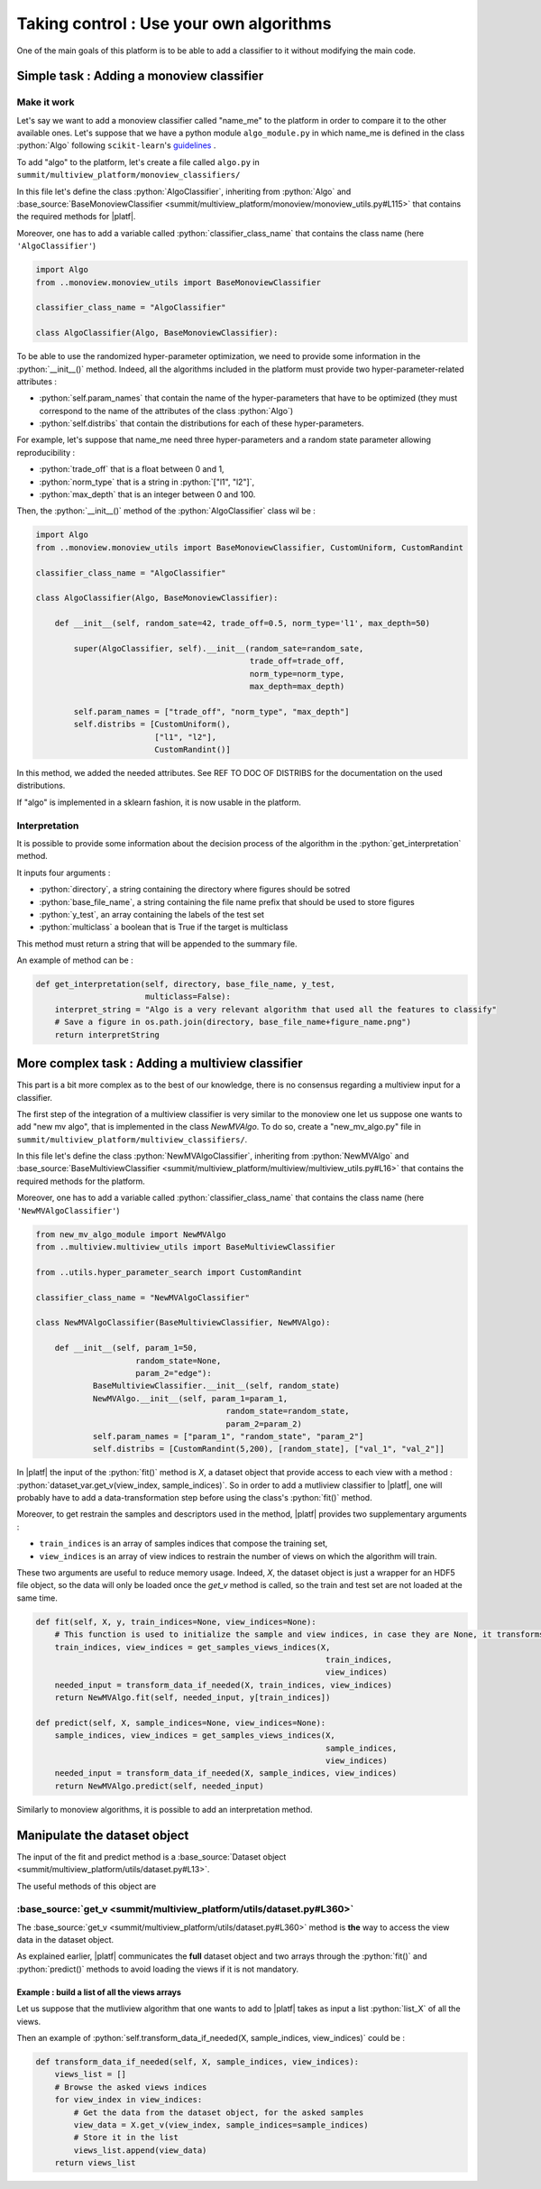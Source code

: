 .. |algo| replace:: name_me

========================================
Taking control : Use your own algorithms
========================================

One of the main goals of this platform is to be able to add a classifier to it without modifying the main code.

Simple task : Adding a monoview classifier
------------------------------------------

Make it work
<<<<<<<<<<<<

Let's say we want to add a monoview classifier called "|algo|" to the platform in order to compare it to the other available ones.
Let's suppose that we have a python module ``algo_module.py`` in which |algo| is defined in the class :python:`Algo` following ``scikit-learn``'s `guidelines <https://scikit-learn.org/stable/developers/index.html>`_ .

To add "algo" to the platform, let's create a file called ``algo.py`` in ``summit/multiview_platform/monoview_classifiers/``

In this file let's define the class :python:`AlgoClassifier`, inheriting from :python:`Algo` and :base_source:`BaseMonoviewClassifier <summit/multiview_platform/monoview/monoview_utils.py#L115>` that contains the required methods for |platf|.

Moreover, one has to add a variable called :python:`classifier_class_name` that contains the class name (here ``'AlgoClassifier'``)

.. code-block:: python

    import Algo
    from ..monoview.monoview_utils import BaseMonoviewClassifier

    classifier_class_name = "AlgoClassifier"

    class AlgoClassifier(Algo, BaseMonoviewClassifier):


To be able to use the randomized hyper-parameter optimization, we need to provide some information in the :python:`__init__()` method.
Indeed, all the algorithms included in the platform must provide two hyper-parameter-related attributes :

- :python:`self.param_names` that contain the name of the hyper-parameters that have to be optimized (they must correspond to the name of the attributes of the class :python:`Algo`)
- :python:`self.distribs` that contain the distributions for each of these hyper-parameters.

For example, let's suppose that |algo| need three hyper-parameters and a random state parameter allowing reproducibility :

- :python:`trade_off` that is a float between 0 and 1,
- :python:`norm_type` that is a string in :python:`["l1", "l2"]`,
- :python:`max_depth` that is an integer between 0 and 100.

Then, the :python:`__init__()` method of the :python:`AlgoClassifier` class wil be :

.. code-block:: python

    import Algo
    from ..monoview.monoview_utils import BaseMonoviewClassifier, CustomUniform, CustomRandint

    classifier_class_name = "AlgoClassifier"

    class AlgoClassifier(Algo, BaseMonoviewClassifier):

        def __init__(self, random_sate=42, trade_off=0.5, norm_type='l1', max_depth=50)

            super(AlgoClassifier, self).__init__(random_sate=random_sate,
                                                 trade_off=trade_off,
                                                 norm_type=norm_type,
                                                 max_depth=max_depth)

            self.param_names = ["trade_off", "norm_type", "max_depth"]
            self.distribs = [CustomUniform(),
                             ["l1", "l2"],
                             CustomRandint()]

In this method, we added the needed attributes. See REF TO DOC OF DISTRIBS for the documentation on the used distributions.

If "algo" is implemented in a sklearn fashion, it is now usable in the platform.

Interpretation
<<<<<<<<<<<<<<

It is possible to provide some information about the decision process of the algorithm in the :python:`get_interpretation` method.

It inputs four arguments :

* :python:`directory`, a string containing the directory where figures should be sotred
* :python:`base_file_name`, a string containing the file name prefix that should be used to store figures
* :python:`y_test`, an array containing the labels of the test set
* :python:`multiclass` a boolean that is True if the target is multiclass

This method must return a string that will be appended to the summary file.

An example of method can be :

.. code-block:: python

    def get_interpretation(self, directory, base_file_name, y_test,
                           multiclass=False):
        interpret_string = "Algo is a very relevant algorithm that used all the features to classify"
        # Save a figure in os.path.join(directory, base_file_name+figure_name.png")
        return interpretString


More complex task : Adding a multiview classifier
-------------------------------------------------

This part is a bit more complex as to the best of our knowledge, there is no consensus regarding a multiview input for a classifier.

The first step of the integration of a multiview classifier is very similar to the monoview one let us suppose one wants to add "new mv algo", that is implemented in the class `NewMVAlgo`. To do so, create a "new_mv_algo.py" file in ``summit/multiview_platform/multiview_classifiers/``.

In this file let's define the class :python:`NewMVAlgoClassifier`, inheriting from :python:`NewMVAlgo` and :base_source:`BaseMultiviewClassifier <summit/multiview_platform/multiview/multiview_utils.py#L16>` that contains the required methods for the platform.

Moreover, one has to add a variable called :python:`classifier_class_name` that contains the class name (here ``'NewMVAlgoClassifier'``)

.. code-block:: python

    from new_mv_algo_module import NewMVAlgo
    from ..multiview.multiview_utils import BaseMultiviewClassifier

    from ..utils.hyper_parameter_search import CustomRandint

    classifier_class_name = "NewMVAlgoClassifier"

    class NewMVAlgoClassifier(BaseMultiviewClassifier, NewMVAlgo):

        def __init__(self, param_1=50,
                         random_state=None,
                         param_2="edge"):
                BaseMultiviewClassifier.__init__(self, random_state)
                NewMVAlgo.__init__(self, param_1=param_1,
                                            random_state=random_state,
                                            param_2=param_2)
                self.param_names = ["param_1", "random_state", "param_2"]
                self.distribs = [CustomRandint(5,200), [random_state], ["val_1", "val_2"]]

In |platf| the input of the :python:`fit()` method is `X`, a dataset object that provide access to each view with a method : :python:`dataset_var.get_v(view_index, sample_indices)`.
So in order to add a mutliview classifier to |platf|, one will probably have to add a data-transformation step before using the class's :python:`fit()` method.

Moreover, to get restrain the samples and descriptors used in the method, |platf| provides two supplementary arguments :

- ``train_indices`` is an array of samples indices that compose the training set,
- ``view_indices`` is an array of view indices to restrain the number of views on which the algorithm will train.

These two arguments are useful to reduce memory usage. Indeed, `X`, the dataset object is just a wrapper for an HDF5 file object, so the data will only be loaded once the `get_v` method is called, so the train and test set are not loaded at the same time.



.. code-block:: python

    def fit(self, X, y, train_indices=None, view_indices=None):
        # This function is used to initialize the sample and view indices, in case they are None, it transforms them in the correct values
        train_indices, view_indices = get_samples_views_indices(X,
                                                                 train_indices,
                                                                 view_indices)
        needed_input = transform_data_if_needed(X, train_indices, view_indices)
        return NewMVAlgo.fit(self, needed_input, y[train_indices])

    def predict(self, X, sample_indices=None, view_indices=None):
        sample_indices, view_indices = get_samples_views_indices(X,
                                                                 sample_indices,
                                                                 view_indices)
        needed_input = transform_data_if_needed(X, sample_indices, view_indices)
        return NewMVAlgo.predict(self, needed_input)

Similarly to monoview algorithms, it is possible to add an interpretation method.

Manipulate the dataset object
-----------------------------

The input of the fit and predict method is a :base_source:`Dataset object  <summit/multiview_platform/utils/dataset.py#L13>`.

The useful methods of this object are

:base_source:`get_v <summit/multiview_platform/utils/dataset.py#L360>`
<<<<<<<<<<<<<<<<<<<<<<<<<<<<<<<<<<<<<<<<<<<<<<<<<<<<<<<<<<<<<<<<<<<<<<<<<<<<<<<<<<<<<<<<<<<

The :base_source:`get_v <summit/multiview_platform/utils/dataset.py#L360>` method is **the** way to access the view data in the dataset object.

As explained earlier, |platf| communicates the **full** dataset object and two arrays through the :python:`fit()` and :python:`predict()` methods to avoid loading the views if it is not mandatory.

Example : build a list of all the views arrays
>>>>>>>>>>>>>>>>>>>>>>>>>>>>>>>>>>>>>>>>>>>>>>>>>>>>

Let us suppose that the mutliview algorithm that one wants to add to |platf| takes as input a list :python:`list_X` of all the views.

Then an example of :python:`self.transform_data_if_needed(X, sample_indices, view_indices)` could be :

.. code-block:: python

    def transform_data_if_needed(self, X, sample_indices, view_indices):
        views_list = []
        # Browse the asked views indices
        for view_index in view_indices:
            # Get the data from the dataset object, for the asked samples
            view_data = X.get_v(view_index, sample_indices=sample_indices)
            # Store it in the list
            views_list.append(view_data)
        return views_list


            


